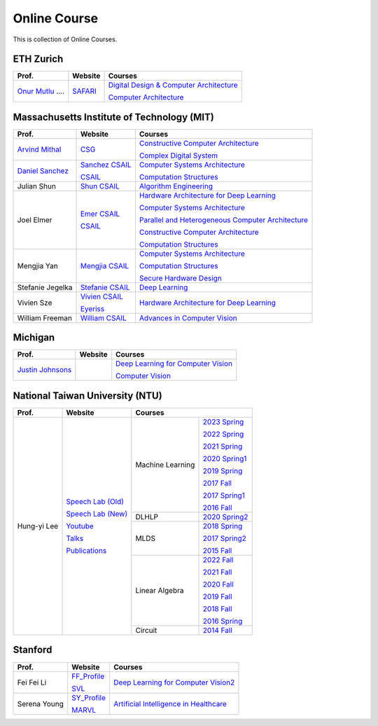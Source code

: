 Online Course
=============

This is collection of Online Courses.

ETH Zurich
----------

+----------------------+---------------------+-----------------------------------------------------+
| Prof.                | Website             | Courses                                             |
+======================+=====================+=====================================================+
| `Onur Mutlu`_ ....   | SAFARI_             | `Digital Design & Computer Architecture`_           |
|                      |                     |                                                     |
|                      |                     | `Computer Architecture`_                            |
+----------------------+---------------------+-----------------------------------------------------+

.. _Onur Mutlu:                                        https://people.inf.ethz.ch/omutlu/
.. _SAFARI:                                            https://safari.ethz.ch/
.. _Digital Design & Computer Architecture:            https://safari.ethz.ch/digitaltechnik/spring2023/doku.php?id=start
.. _Computer Architecture:                             https://safari.ethz.ch/architecture/fall2022/doku.php?id=schedule


Massachusetts Institute of Technology (MIT)
-------------------------------------------

+-------------------+---------------------+-----------------------------------------------------+
| Prof.             | Website             | Courses                                             |
+===================+=====================+=====================================================+
| `Arvind Mithal`_  | CSG_                | `Constructive Computer Architecture`_               |
|                   |                     |                                                     |
|                   |                     | `Complex Digital System`_                           |
+-------------------+---------------------+-----------------------------------------------------+
| `Daniel Sanchez`_ | `Sanchez CSAIL`_    | `Computer Systems Architecture`_                    |
|                   |                     |                                                     |
|                   | CSAIL_              | `Computation Structures`_                           |
+-------------------+---------------------+-----------------------------------------------------+
| Julian Shun       | `Shun CSAIL`_       | `Algorithm Engineering`_                            |
+-------------------+---------------------+-----------------------------------------------------+
| Joel Elmer        | `Emer CSAIL`_       | `Hardware Architecture for Deep Learning`_          |
|                   |                     |                                                     |
|                   | CSAIL_              | `Computer Systems Architecture`_                    |
|                   |                     |                                                     |
|                   |                     | `Parallel and Heterogeneous Computer Architecture`_ |
|                   |                     |                                                     |
|                   |                     | `Constructive Computer Architecture`_               |
|                   |                     |                                                     |
|                   |                     | `Computation Structures`_                           |
+-------------------+---------------------+-----------------------------------------------------+
| Mengjia Yan       | `Mengjia CSAIL`_    | `Computer Systems Architecture`_                    |
|                   |                     |                                                     |
|                   |                     | `Computation Structures`_                           |
|                   |                     |                                                     |
|                   |                     | `Secure Hardware Design`_                           |
+-------------------+---------------------+-----------------------------------------------------+
| Stefanie Jegelka  | `Stefanie CSAIL`_   | `Deep Learning`_                                    |
+-------------------+---------------------+-----------------------------------------------------+
| Vivien Sze        | `Vivien CSAIL`_     | `Hardware Architecture for Deep Learning`_          |
|                   |                     |                                                     |
|                   | Eyeriss_            |                                                     |
+-------------------+---------------------+-----------------------------------------------------+
| William Freeman   | `William CSAIL`_    | `Advances in Computer Vision`_                      |
+-------------------+---------------------+-----------------------------------------------------+

.. _Arvind Mithal:                                     https://www.csail.mit.edu/person/arvind-mithal
.. _CSG:                                               http://csg.csail.mit.edu/
.. _Daniel Sanchez:                                    https://www.csail.mit.edu/person/daniel-sanchez
.. _Sanchez CSAIL:                                     http://people.csail.mit.edu/sanchez/
.. _Shun CSAIL:                                        https://people.csail.mit.edu/jshun/
.. _Emer CSAIL:                                        http://people.csail.mit.edu/emer/
.. _Mengjia CSAIL:                                     https://people.csail.mit.edu/mengjia/
.. _Stefanie CSAIL:                                    https://www.csail.mit.edu/person/stefanie-jegelka
.. _Vivien CSAIL:                                      https://www.csail.mit.edu/person/vivienne-sze
.. _William CSAIL:                                     https://www.csail.mit.edu/person/william-freeman
.. _CSAIL:                                             https://www.csail.mit.edu/
.. _Eyeriss:                                           https://eyeriss.mit.edu/
.. _Hardware Architecture for Deep Learning:           http://csg.csail.mit.edu/6.5930/index.html
.. _Computer Systems Architecture:                     http://csg.csail.mit.edu/6.823/index.html
.. _Parallel and Heterogeneous Computer Architecture:  http://courses.csail.mit.edu/6.888/spring13/
.. _Constructive Computer Architecture:                http://csg.csail.mit.edu/6.S078/6_S078_2012_www/index.html
.. _Computation Structures:                            https://6191.mit.edu/
.. _Secure Hardware Design:                            http://csg.csail.mit.edu/6.S983/
.. _Complex Digital System:                            http://csg.csail.mit.edu/6.375/6_375_2019_www/index.html
.. _Algorithm Engineering:                             https://people.csail.mit.edu/jshun/6506-s23/
.. _Deep Learning:                                     https://phillipi.github.io/6.s898/
.. _Advances in Computer Vision:                       http://6.869.csail.mit.edu/sp21/index.html


Michigan
-----------

+---------------------+---------------------+-----------------------------------------------------+
| Prof.               | Website             | Courses                                             |
+=====================+=====================+=====================================================+
| `Justin Johnsons`_  |                     | `Deep Learning for Computer Vision`_                |
|                     |                     |                                                     |
|                     |                     | `Computer Vision`_                                  |
+---------------------+---------------------+-----------------------------------------------------+

.. _Justin Johnsons:                                  https://web.eecs.umich.edu/~justincj/
.. _Deep Learning for Computer Vision:                https://web.eecs.umich.edu/~justincj/teaching/eecs498/WI2022/
.. _Computer Vision:                                  https://web.eecs.umich.edu/~justincj/teaching/eecs442/WI2021/

National Taiwan University (NTU)
--------------------------------

+---------------+---------------------+------------------+-----------------+
| Prof.         | Website             | Courses                            |
+===============+=====================+==================+=================+
| Hung-yi Lee   | `Speech Lab (Old)`_ | Machine Learning | `2023 Spring`_  |
|               |                     |                  |                 |
|               | `Speech Lab (New)`_ |                  | `2022 Spring`_  |
|               |                     |                  |                 |
|               | Youtube_            |                  | `2021 Spring`_  |
|               |                     |                  |                 |
|               | Talks_              |                  | `2020 Spring1`_ |
|               |                     |                  |                 |
|               | Publications_       |                  | `2019 Spring`_  |
|               |                     |                  |                 |
|               |                     |                  | `2017 Fall`_    |
|               |                     |                  |                 |
|               |                     |                  | `2017 Spring1`_ |
|               |                     |                  |                 |
|               |                     |                  | `2016 Fall`_    |
|               |                     +------------------+-----------------+
|               |                     | DLHLP            | `2020 Spring2`_ |
|               |                     +------------------+-----------------+
|               |                     | MLDS             | `2018 Spring`_  |
|               |                     |                  |                 |
|               |                     |                  | `2017 Spring2`_ |
|               |                     |                  |                 |
|               |                     |                  | `2015 Fall`_    |
|               |                     +------------------+-----------------+
|               |                     | Linear Algebra   | `2022 Fall`_    |
|               |                     |                  |                 |
|               |                     |                  | `2021 Fall`_    |
|               |                     |                  |                 |
|               |                     |                  | `2020 Fall`_    |
|               |                     |                  |                 |
|               |                     |                  | `2019 Fall`_    |
|               |                     |                  |                 |
|               |                     |                  | `2018 Fall`_    |
|               |                     |                  |                 |
|               |                     |                  | `2016 Spring`_  |
|               |                     +------------------+-----------------+
|               |                     | Circuit          | `2014 Fall`_    |
+---------------+---------------------+------------------+-----------------+

.. _Speech Lab (Old): https://speech.ee.ntu.edu.tw/~tlkagk/index.html
.. _Speech Lab (New): https://speech.ee.ntu.edu.tw/~hylee/index.php
.. _Youtube: https://www.youtube.com/channel/UC2ggjtuuWvxrHHHiaDH1dlQ/playlists
.. _Talks: https://speech.ee.ntu.edu.tw/~hylee/talk.php
.. _Publications: https://speech.ee.ntu.edu.tw/~hylee/publication.php
.. _2023 Spring:  https://speech.ee.ntu.edu.tw/~hylee/ml/2023-spring.php
.. _2022 Spring:  https://speech.ee.ntu.edu.tw/~hylee/ml/2022-spring.php
.. _2021 Spring:  https://speech.ee.ntu.edu.tw/~hylee/ml/2021-spring.php
.. _2020 Spring1: https://speech.ee.ntu.edu.tw/~hylee/ml/2020-spring.php
.. _2019 Spring:  https://speech.ee.ntu.edu.tw/~hylee/ml/2019-spring.php
.. _2017 Fall:    https://speech.ee.ntu.edu.tw/~hylee/ml/2017-fall.php
.. _2017 Spring1: https://speech.ee.ntu.edu.tw/~hylee/ml/2017-spring.php
.. _2016 Fall:    https://speech.ee.ntu.edu.tw/~hylee/ml/2016-fall.php
.. _2020 Spring2: https://speech.ee.ntu.edu.tw/~hylee/dlhlp/2020-spring.php
.. _2018 Spring:  https://speech.ee.ntu.edu.tw/~hylee/mlds/2018-spring.php
.. _2017 Spring2: https://speech.ee.ntu.edu.tw/~hylee/mlds/2017-spring.php
.. _2015 Fall:    https://speech.ee.ntu.edu.tw/~hylee/mlds/2015-fall.php
.. _2022 Fall:    https://googly-mingto.github.io/LA_2022_fall/2022-fall.html
.. _2021 Fall:    https://speech.ee.ntu.edu.tw/~hylee/la/2021-fall.php
.. _2020 Fall:    http://speech.ee.ntu.edu.tw/~tlkagk/courses/LA_2020/policy.pdf
.. _2019 Fall:    https://speech.ee.ntu.edu.tw/~hylee/la/2019-fall.php
.. _2018 Fall:    https://speech.ee.ntu.edu.tw/~hylee/la/2018-fall.php
.. _2016 Spring:  https://speech.ee.ntu.edu.tw/~hylee/la/2016-spring.php
.. _2014 Fall:    https://speech.ee.ntu.edu.tw/~hylee/circuit/2014-fall.php


Stanford
--------

+------------------+---------------------+-----------------------------------------------------+
| Prof.            | Website             | Courses                                             |
+==================+=====================+=====================================================+
| Fei Fei Li       | FF_Profile_         | `Deep Learning for Computer Vision2`_               |
|                  |                     |                                                     |
|                  | SVL_                |                                                     |
+------------------+---------------------+-----------------------------------------------------+
| Serena Young     | SY_Profile_         | `Artificial Intelligence in Healthcare`_            |
|                  |                     |                                                     |
|                  | MARVL_              |                                                     |
+------------------+---------------------+-----------------------------------------------------+

.. _FF_Profile:                                       https://profiles.stanford.edu/fei-fei-li/
.. _SY_Profile:                                       https://ai.stanford.edu/~syyeung/
.. _SVL:                                              https://svl.stanford.edu/
.. _MARVL:                                            https://marvl.stanford.edu/
.. _Deep Learning for Computer Vision2:               http://cs231n.stanford.edu/
.. _Artificial Intelligence in Healthcare:            http://biods220.stanford.edu/

